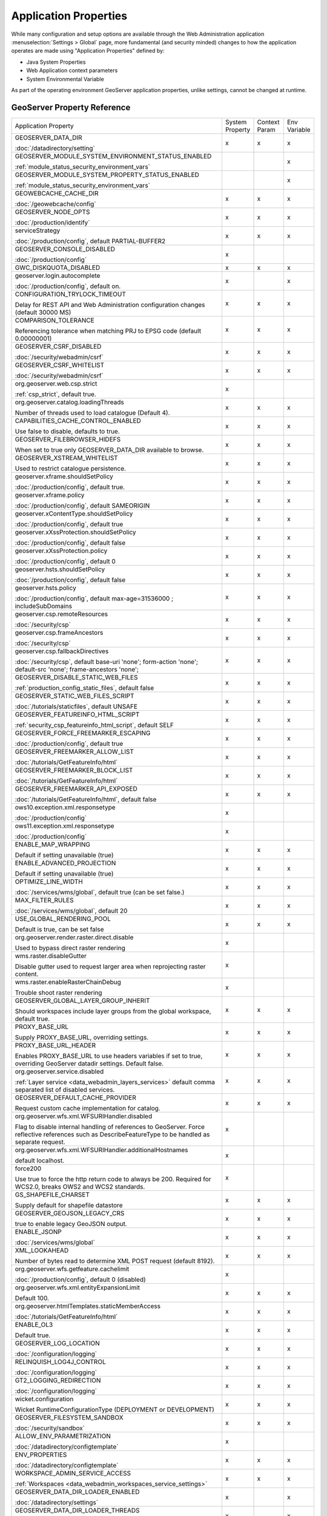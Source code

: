 .. _application_properties:

Application Properties
----------------------

While many configuration and setup options are available through the Web Administration application :menuselection:`Settings > Global` page, more fundamental (and security minded) changes to how the application operates are made using "Application Properties" defined by:

* Java System Properties
* Web Application context parameters
* System Environmental Variable

As part of the operating environment GeoServer application properties, unlike settings, cannot be changed at runtime.

GeoServer Property Reference
^^^^^^^^^^^^^^^^^^^^^^^^^^^^

.. list-table::
   :width: 100%
   :widths: 70 10 10 10

   * - Application Property
     - System
       Property
     - Context
       Param
     - Env
       Variable
   * - GEOSERVER_DATA_DIR
       
       :doc:`/datadirectory/setting`
     - x
     - x
     - x
   * - GEOSERVER_MODULE_SYSTEM_ENVIRONMENT_STATUS_ENABLED
       
       :ref:`module_status_security_environment_vars`
     -  
     -  
     - x
   * - GEOSERVER_MODULE_SYSTEM_PROPERTY_STATUS_ENABLED
       
       :ref:`module_status_security_environment_vars`     
     -  
     -  
     - x
   * - GEOWEBCACHE_CACHE_DIR
       
       :doc:`/geowebcache/config`
     - x
     - x
     - x
   * - GEOSERVER_NODE_OPTS
       
       :doc:`/production/identify`
     - x
     - x
     - x
   * - serviceStrategy
       
       :doc:`/production/config`, default PARTIAL-BUFFER2
     - x
     - x
     - x
   * - GEOSERVER_CONSOLE_DISABLED
       
       :doc:`/production/config`
     - x
     - 
     - 
   * - GWC_DISKQUOTA_DISABLED
     - x
     - x
     - x
   * - geoserver.login.autocomplete
       
       :doc:`/production/config`, default on.
     - x
     - 
     - x
   * - CONFIGURATION_TRYLOCK_TIMEOUT
       
       Delay for REST API and Web Administration configuration changes (default 30000 MS)
     - x
     - x
     - x
   * - COMPARISON_TOLERANCE
       
       Referencing tolerance when matching PRJ to EPSG code (default 0.00000001)
     - x
     - x
     - x
   * - GEOSERVER_CSRF_DISABLED
       
       :doc:`/security/webadmin/csrf`
     - x
     - x
     - x
   * - GEOSERVER_CSRF_WHITELIST
       
       :doc:`/security/webadmin/csrf`
     - x
     - x
     - x
   * - org.geoserver.web.csp.strict
       
       :ref:`csp_strict`, default true.
     - x
     -
     - 
   * - org.geoserver.catalog.loadingThreads
       
       Number of threads used to load catalogue (Default 4).
     - x
     - x
     - x
   * - CAPABILITIES_CACHE_CONTROL_ENABLED
       
       Use false to disable, defaults to true.
     - x
     - x
     - x
   * - GEOSERVER_FILEBROWSER_HIDEFS
       
       When set to true only GEOSERVER_DATA_DIR available to browse.
     - x
     - x
     - x
   * - GEOSERVER_XSTREAM_WHITELIST
       
       Used to restrict catalogue persistence.
     - x
     - x
     - x
   * - geoserver.xframe.shouldSetPolicy
       
       :doc:`/production/config`, default true.
     - x
     - x
     - x
   * - geoserver.xframe.policy
       
       :doc:`/production/config`, default SAMEORIGIN
     - x
     - x
     - x
   * - geoserver.xContentType.shouldSetPolicy
       
       :doc:`/production/config`, default true
     - x
     - x
     - x
   * - geoserver.xXssProtection.shouldSetPolicy
       
       :doc:`/production/config`, default false
     - x
     - x
     - x
   * - geoserver.xXssProtection.policy
       
       :doc:`/production/config`, default 0
     - x
     - x
     - x
   * - geoserver.hsts.shouldSetPolicy
       
       :doc:`/production/config`, default false
     - x
     - x
     - x
   * - geoserver.hsts.policy
       
       :doc:`/production/config`, default max-age=31536000 ; includeSubDomains
     - x
     - x
     - x
   * - geoserver.csp.remoteResources
       
       :doc:`/security/csp`
     - x
     - x
     - x
   * - geoserver.csp.frameAncestors
       
       :doc:`/security/csp`
     - x
     - x
     - x
   * - geoserver.csp.fallbackDirectives
       
       :doc:`/security/csp`, default base-uri 'none'; form-action 'none'; default-src 'none'; frame-ancestors 'none';
     - x
     - x
     - x
   * - GEOSERVER_DISABLE_STATIC_WEB_FILES
       
       :ref:`production_config_static_files`, default false
     - x
     - x
     - x
   * - GEOSERVER_STATIC_WEB_FILES_SCRIPT
       
       :doc:`/tutorials/staticfiles`, default UNSAFE
     - x
     - x
     - x
   * - GEOSERVER_FEATUREINFO_HTML_SCRIPT
       
       :ref:`security_csp_featureinfo_html_script`, default SELF
     - x
     - x
     - x
   * - GEOSERVER_FORCE_FREEMARKER_ESCAPING

       :doc:`/production/config`, default true
     - x
     - x
     - x
   * - GEOSERVER_FREEMARKER_ALLOW_LIST

       :doc:`/tutorials/GetFeatureInfo/html`
     - x
     - x
     - x
   * - GEOSERVER_FREEMARKER_BLOCK_LIST

       :doc:`/tutorials/GetFeatureInfo/html`
     - x
     - x
     - x
   * - GEOSERVER_FREEMARKER_API_EXPOSED

       :doc:`/tutorials/GetFeatureInfo/html`, default false
     - x
     - x
     - x
   * - ows10.exception.xml.responsetype
       
       :doc:`/production/config`
     - x
     -
     - 
   * - ows11.exception.xml.responsetype
       
       :doc:`/production/config`
     - x
     -
     - 
   * - ENABLE_MAP_WRAPPING
       
       Default if setting unavailable (true)
     - x
     - x
     - x
   * - ENABLE_ADVANCED_PROJECTION
       
       Default if setting unavailable (true)
     - x
     - x
     - x
   * - OPTIMIZE_LINE_WIDTH
       
       :doc:`/services/wms/global`, default true (can be set false.)
     - x
     - x
     - x
   * - MAX_FILTER_RULES
       
       :doc:`/services/wms/global`, default 20
     - x
     - x
     - x
   * - USE_GLOBAL_RENDERING_POOL
       
       Default is true, can be set false
     - x
     - x
     - x
   * - org.geoserver.render.raster.direct.disable
   
       Used to bypass direct raster rendering
     - x
     - 
     - 
   * - wms.raster.disableGutter
       
       Disable gutter used to request larger area when reprojecting raster content.
     - x
     - 
     - 
   * - wms.raster.enableRasterChainDebug
       
       Trouble shoot raster rendering
     - x
     - 
     - 
   * - GEOSERVER_GLOBAL_LAYER_GROUP_INHERIT
       
       Should workspaces include layer groups from the global workspace, default true.
     - x
     - x
     - x
   * - PROXY_BASE_URL
       
       Supply PROXY_BASE_URL, overriding settings.
     - x
     - x
     - x
   * - PROXY_BASE_URL_HEADER
       
       Enables PROXY_BASE_URL to use headers variables if set to true, overriding GeoServer datadir settings.  Default false.
     - x
     - x
     - x
   * - org.geoserver.service.disabled
       
       :ref:`Layer service <data_webadmin_layers_services>` default comma separated list of disabled services.
     - x
     - x
     - x
   * - GEOSERVER_DEFAULT_CACHE_PROVIDER
       
       Request custom cache implementation for catalog.
     - x
     - x
     - x
   * - org.geoserver.wfs.xml.WFSURIHandler.disabled
   
       Flag to disable internal handling of references to GeoServer.
       Force reflective references such as DescribeFeatureType to be handled as separate request.
     - x
     - 
     - 
   * - org.geoserver.wfs.xml.WFSURIHandler.additionalHostnames
   
       default localhost.
     - x
     - 
     - 
   * - force200
       
       Use true to force the http return code to always be 200.
       Required for WCS2.0, breaks OWS2 and WCS2 standards.

     - x
     - 
     - 
   * - GS_SHAPEFILE_CHARSET
   
       Supply default for shapefile datastore
     - x
     - x
     - x
   * - GEOSERVER_GEOJSON_LEGACY_CRS
       
       true to enable legacy GeoJSON output.
     - x
     - x
     - x
   * - ENABLE_JSONP
       
       :doc:`/services/wms/global`
     - x
     - x
     - x
   * - XML_LOOKAHEAD
       
       Number of bytes read to determine XML POST request (default 8192).
     - x
     - x
     - x
   * - org.geoserver.wfs.getfeature.cachelimit
       
       :doc:`/production/config`, default 0 (disabled)
     - x
     - 
     - 
   * - org.geoserver.wfs.xml.entityExpansionLimit
       
       Default 100.
     - x
     - x
     - x
   * - org.geoserver.htmlTemplates.staticMemberAccess
       
       :doc:`/tutorials/GetFeatureInfo/html`
     - x
     - x
     - x
   * - ENABLE_OL3
       
       Default true.
     - x
     - x
     - x
   * - GEOSERVER_LOG_LOCATION
       
       :doc:`/configuration/logging`
     - x
     - x
     - x
   * - RELINQUISH_LOG4J_CONTROL
       
       :doc:`/configuration/logging`
     - x
     - x
     - x
   * - GT2_LOGGING_REDIRECTION
       
       :doc:`/configuration/logging`
     - x
     - x
     - x
   * - wicket.configuration
       
       Wicket RuntimeConfigurationType (DEPLOYMENT or DEVELOPMENT)
     - x
     - x
     - x
   * - GEOSERVER_FILESYSTEM_SANDBOX

       :doc:`/security/sandbox`
     - x
     - x
     - x
   * - ALLOW_ENV_PARAMETRIZATION

       :doc:`/datadirectory/configtemplate`
     - x
     - 
     - 
   * - ENV_PROPERTIES

       :doc:`/datadirectory/configtemplate`
     - x
     - x
     - x

   * - WORKSPACE_ADMIN_SERVICE_ACCESS

       :ref:`Workspaces <data_webadmin_workspaces_service_settings>`
     - x
     - x
     - x

   * - GEOSERVER_DATA_DIR_LOADER_ENABLED

       :doc:`/datadirectory/settings`
     - x
     - 
     - x

   * - GEOSERVER_DATA_DIR_LOADER_THREADS

       :doc:`/datadirectory/settings`
     - x
     - 
     - x

.. _application_properties_setting:

Setting Application property
^^^^^^^^^^^^^^^^^^^^^^^^^^^^

Application properties are determined using the first value obtained from: Java System Properties, Web Application context parameters, or System Environmental Variable.

Using ``GEOSERVER_DATA_DIR`` as an example:

1. Java System Properties: Supplied to the java virtual machine as part of your application server configuration.
   
   .. code-block:: bash
      
      -DGEOSERVER_DATA_DIR=/var/lib/geoserver_data
   
   * For Tomcat on Linux edit :file:`setenv.sh` to append additional java system properties:
     
     .. code-block:: bash
     
        # Append system properties
        CATALINA_OPTS="${CATALINA_OPTS} -DGEOSERVER_DATA_DIR=/var/lib/geoserver_data"

   * For Tomcat on Windows use :command:`Apache Tomcat Properties` application, navigating to the :guilabel:`Java` tab to edit :guilabel:`Java Options`:
     
     .. code-block:: text
     
        -DGEOSERVER_DATA_DIR=C:\ProgramData\GeoServer\data
   
   While not commonly used for GEOSERVER_DATA_DIR, this approach is a popular way to enable/disable optional GeoServer functionality.

2. Web Application context parameter:
   
   * Tomcat: Use your application server to configure the GeoServer web application via :file:`conf/Catalina/localhost/geoserver.xml` file:
     
     .. code-block:: xml
     
        <Context docBase="geoserver.war">
          <Parameter name="GEOSERVER_DATA_DIR"
                     value="/var/opt/geoserver/data" override="false"/>
        </Context>
          
     .. note:: Tomcat management of application properties as using ``override="false"`` is not the most straight forward to understand. This setting prevents parameter defined in :file:`WEB-INF/web.xml` (from the :file:`geoserver.war` ) to override the provided file location.
        
        Other application servers provide a user interface to manage web application properties and are more intuitive.
     
   * Not recommended: Hand editing the `webapps/geoserver/WEB-INF/web.xml` file:
     
     .. code-block:: xml
     
        <context-param>
          <param-name>GEOSERVER_DATA_DIR</param-name>
          <param-value>/var/lib/geoserver_data</param-value>
        </context-param>
     
     .. note:: This file is part of the GeoServer application and will be replaced when updating the application.
        
        As a result this approach is error prone making updates more difficult and is not recommended.
   
3. System environmental variable:

   .. code-block:: bash
      
      export GEOSERVER_DATA_DIR=/var/lib/geoserver_data
   
   This approach can be useful for GEOSERVER_DATA_DIR when running GeoServer in a docker container, traditionally managed with environmental variables.
   
Additional system properties
^^^^^^^^^^^^^^^^^^^^^^^^^^^^

Cascading WFS and WMS services where GeoServer acts as a client for another web service make use of the Apache Http Components HTTP client library.

The HTTP client library respects the following java system properties::

   ssl.TrustManagerFactory.algorithm
   javax.net.ssl.trustStoreType
   javax.net.ssl.trustStore
   javax.net.ssl.trustStoreProvider
   javax.net.ssl.trustStorePassword
   ssl.KeyManagerFactory.algorithm
   javax.net.ssl.keyStoreType
   javax.net.ssl.keyStore
   javax.net.ssl.keyStoreProvider
   javax.net.ssl.keyStorePassword
   https.protocols
   https.cipherSuites
   http.proxyHost
   http.proxyPort
   https.proxyHost
   https.proxyPort
   http.nonProxyHosts
   http.keepAlive
   http.maxConnections
   http.agent

Reference:

* `HttpClientBuilder <https://hc.apache.org/httpcomponents-client-4.5.x/current/httpclient/apidocs/index.html?org/apache/http/impl/client/HttpClientBuilder.html>`__
